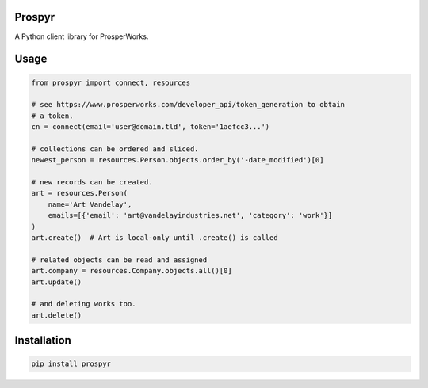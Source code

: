 Prospyr
=======

A Python client library for ProsperWorks.

.. image:: https://api.travis-ci.org/salespreso/prospyr.svg?branch=master
   :target: https://travis-ci.org/salespreso/prospyr
   :alt: Prospyr builds

.. image:: https://img.shields.io/pypi/v/prospyr.svg
   :target: https://pypi.python.org/pypi/prospyr/
   :alt: Prospyr on Pypi.

Usage
=====

.. code-block:: python

    from prospyr import connect, resources

    # see https://www.prosperworks.com/developer_api/token_generation to obtain
    # a token.
    cn = connect(email='user@domain.tld', token='1aefcc3...')

    # collections can be ordered and sliced.
    newest_person = resources.Person.objects.order_by('-date_modified')[0]

    # new records can be created.
    art = resources.Person(
        name='Art Vandelay',
        emails=[{'email': 'art@vandelayindustries.net', 'category': 'work'}]
    )
    art.create()  # Art is local-only until .create() is called

    # related objects can be read and assigned
    art.company = resources.Company.objects.all()[0]
    art.update()

    # and deleting works too.
    art.delete()

Installation
============

.. code-block:: shell

    pip install prospyr
